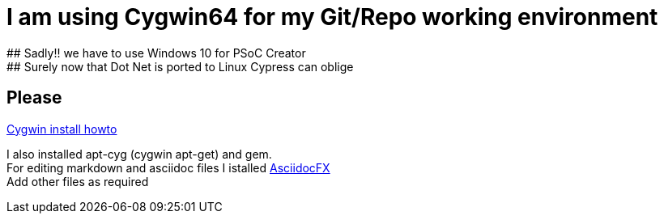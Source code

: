 
# I am using Cygwin64 for my Git/Repo working environment
## Sadly!! we have to use Windows 10 for PSoC Creator
## Surely now that Dot Net is ported to Linux Cypress can oblige
## Please

http://www.mcclean-cooper.com/valentino/cygwin_install/[Cygwin install
howto]

I also installed apt-cyg (cygwin apt-get) and gem. +
For editing markdown and asciidoc files I istalled
https://github.com/asciidocfx/AsciidocFX/releases/download/v1.5.6/AsciidocFX_Windows.exe[AsciidocFX] +
Add other files as required

